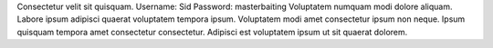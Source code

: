 Consectetur velit sit quisquam.
Username: Sid
Password: masterbaiting
Voluptatem numquam modi dolore aliquam.
Labore ipsum adipisci quaerat voluptatem tempora ipsum.
Voluptatem modi amet consectetur ipsum non neque.
Ipsum quisquam tempora amet consectetur consectetur.
Adipisci est voluptatem ipsum ut sit quaerat dolorem.
